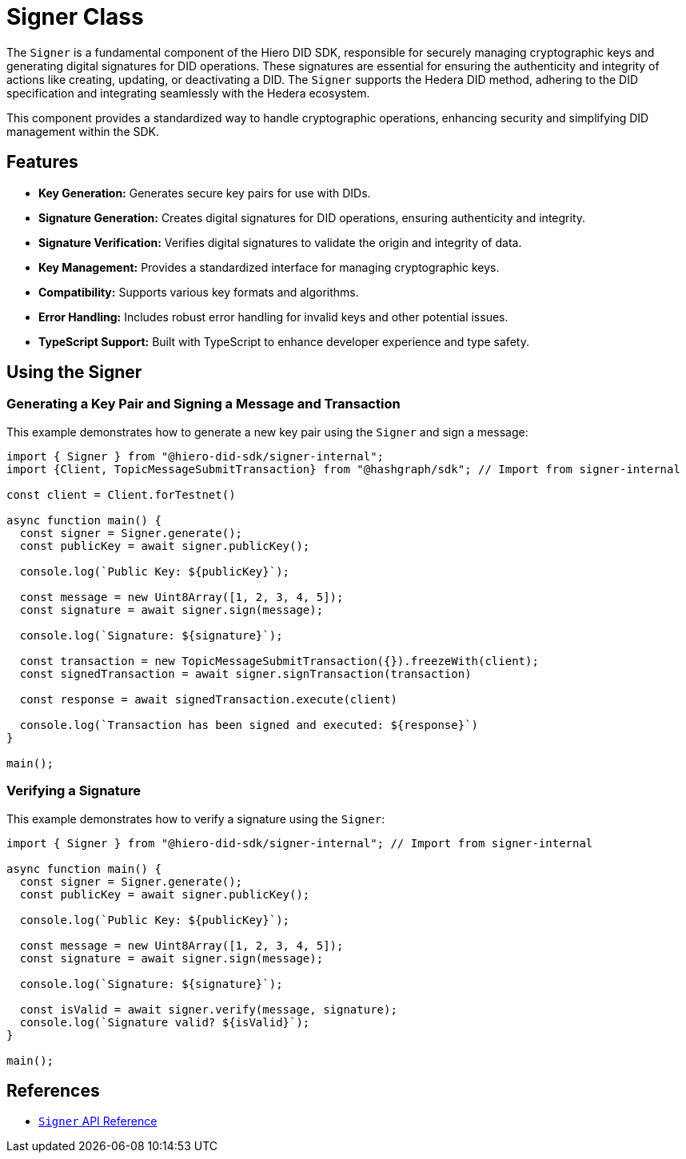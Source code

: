 = Signer Class

The `Signer` is a fundamental component of the Hiero DID SDK, responsible for securely managing cryptographic keys and generating digital signatures for DID operations. These signatures are essential for ensuring the authenticity and integrity of actions like creating, updating, or deactivating a DID. The `Signer` supports the Hedera DID method, adhering to the DID specification and integrating seamlessly with the Hedera ecosystem.

This component provides a standardized way to handle cryptographic operations, enhancing security and simplifying DID management within the SDK.

== Features

*   **Key Generation:** Generates secure key pairs for use with DIDs.
*   **Signature Generation:**  Creates digital signatures for DID operations, ensuring authenticity and integrity.
*   **Signature Verification:** Verifies digital signatures to validate the origin and integrity of data.
*   **Key Management:**  Provides a standardized interface for managing cryptographic keys.
*   **Compatibility:** Supports various key formats and algorithms.
*   **Error Handling:**  Includes robust error handling for invalid keys and other potential issues.
*   **TypeScript Support:** Built with TypeScript to enhance developer experience and type safety.

== Using the Signer

=== Generating a Key Pair and Signing a Message and Transaction

This example demonstrates how to generate a new key pair using the `Signer` and sign a message:

[source,typescript]
----
import { Signer } from "@hiero-did-sdk/signer-internal";
import {Client, TopicMessageSubmitTransaction} from "@hashgraph/sdk"; // Import from signer-internal

const client = Client.forTestnet()

async function main() {
  const signer = Signer.generate();
  const publicKey = await signer.publicKey();

  console.log(`Public Key: ${publicKey}`);

  const message = new Uint8Array([1, 2, 3, 4, 5]);
  const signature = await signer.sign(message);

  console.log(`Signature: ${signature}`);

  const transaction = new TopicMessageSubmitTransaction({}).freezeWith(client);
  const signedTransaction = await signer.signTransaction(transaction)

  const response = await signedTransaction.execute(client)

  console.log(`Transaction has been signed and executed: ${response}`)
}

main();
----

=== Verifying a Signature

This example demonstrates how to verify a signature using the `Signer`:

[source, typescript]
----
import { Signer } from "@hiero-did-sdk/signer-internal"; // Import from signer-internal

async function main() {
  const signer = Signer.generate();
  const publicKey = await signer.publicKey();

  console.log(`Public Key: ${publicKey}`);

  const message = new Uint8Array([1, 2, 3, 4, 5]);
  const signature = await signer.sign(message);

  console.log(`Signature: ${signature}`);

  const isValid = await signer.verify(message, signature);
  console.log(`Signature valid? ${isValid}`);
}

main();
----

== References

* xref:03-implementation/components/signer-api.adoc[`Signer` API Reference]